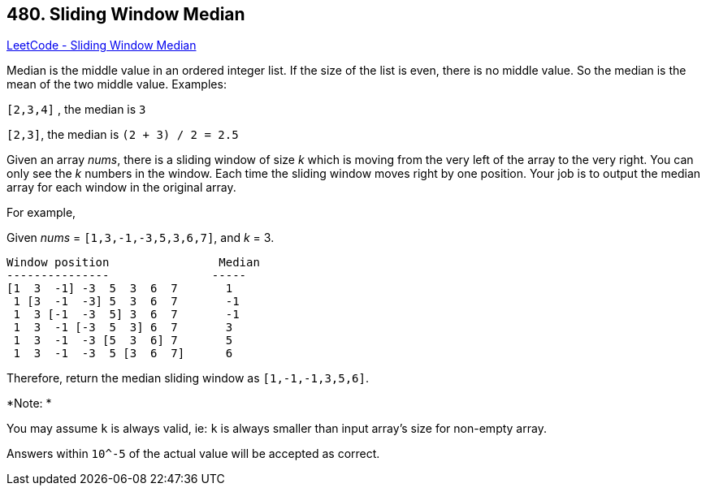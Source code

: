 == 480. Sliding Window Median

https://leetcode.com/problems/sliding-window-median/[LeetCode - Sliding Window Median]

Median is the middle value in an ordered integer list. If the size of the list is even, there is no middle value. So the median is the mean of the two middle value.
Examples:

`[2,3,4]` , the median is `3`

`[2,3]`, the median is `(2 + 3) / 2 = 2.5`

Given an array _nums_, there is a sliding window of size _k_ which is moving from the very left of the array to the very right. You can only see the _k_ numbers in the window. Each time the sliding window moves right by one position. Your job is to output the median array for each window in the original array.

For example,


Given _nums_ = `[1,3,-1,-3,5,3,6,7]`, and _k_ = 3.

[subs="verbatim,quotes,macros"]
----
Window position                Median
---------------               -----
[1  3  -1] -3  5  3  6  7       1
 1 [3  -1  -3] 5  3  6  7       -1
 1  3 [-1  -3  5] 3  6  7       -1
 1  3  -1 [-3  5  3] 6  7       3
 1  3  -1  -3 [5  3  6] 7       5
 1  3  -1  -3  5 [3  6  7]      6
----

Therefore, return the median sliding window as `[1,-1,-1,3,5,6]`.

*Note: *


You may assume `k` is always valid, ie: `k` is always smaller than input array's size for non-empty array.


Answers within `10^-5` of the actual value will be accepted as correct.

